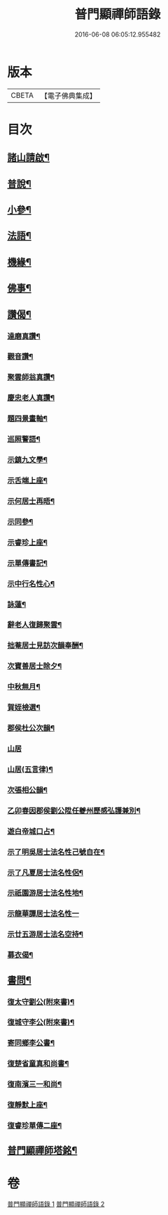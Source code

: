 #+TITLE: 普門顯禪師語錄 
#+DATE: 2016-06-08 06:05:12.955482

* 版本
 |     CBETA|【電子佛典集成】|

* 目次
** [[file:KR6q0593_001.txt::001-0279a21][諸山請啟¶]]
** [[file:KR6q0593_001.txt::001-0281b16][普說¶]]
** [[file:KR6q0593_001.txt::001-0281c7][小參¶]]
** [[file:KR6q0593_001.txt::001-0281c28][法語¶]]
** [[file:KR6q0593_001.txt::001-0282b15][機緣¶]]
** [[file:KR6q0593_002.txt::002-0283a3][佛事¶]]
** [[file:KR6q0593_002.txt::002-0283c6][讚偈¶]]
*** [[file:KR6q0593_002.txt::002-0283c7][達磨真讚¶]]
*** [[file:KR6q0593_002.txt::002-0283c14][觀音讚¶]]
*** [[file:KR6q0593_002.txt::002-0283c17][聚雲師翁真讚¶]]
*** [[file:KR6q0593_002.txt::002-0283c21][慶忠老人真讚¶]]
*** [[file:KR6q0593_002.txt::002-0283c24][題四景畫軸¶]]
*** [[file:KR6q0593_002.txt::002-0284a5][巡照警語¶]]
*** [[file:KR6q0593_002.txt::002-0284a16][示鎮九文學¶]]
*** [[file:KR6q0593_002.txt::002-0284a19][示舌端上座¶]]
*** [[file:KR6q0593_002.txt::002-0284a22][示何居士再晤¶]]
*** [[file:KR6q0593_002.txt::002-0284b2][示同參¶]]
*** [[file:KR6q0593_002.txt::002-0284b9][示睿珍上座¶]]
*** [[file:KR6q0593_002.txt::002-0284b12][示單傳書記¶]]
*** [[file:KR6q0593_002.txt::002-0284b15][示中行名性心¶]]
*** [[file:KR6q0593_002.txt::002-0284b17][詠蓮¶]]
*** [[file:KR6q0593_002.txt::002-0284c7][辭老人復歸聚雲¶]]
*** [[file:KR6q0593_002.txt::002-0284c11][拙菴居士見訪次韻奉酬¶]]
*** [[file:KR6q0593_002.txt::002-0284c15][次寶善居士除夕¶]]
*** [[file:KR6q0593_002.txt::002-0284c19][中秋無月¶]]
*** [[file:KR6q0593_002.txt::002-0284c23][賀姪檢選¶]]
*** [[file:KR6q0593_002.txt::002-0284c27][郡侯杜公次韻¶]]
*** [[file:KR6q0593_002.txt::002-0284c30][山居]]
*** [[file:KR6q0593_002.txt::002-0285a5][山居(五言律)¶]]
*** [[file:KR6q0593_002.txt::002-0285a14][次張相公韻¶]]
*** [[file:KR6q0593_002.txt::002-0285a17][乙卯春因郡侯劉公陞任夔州歷感弘護兼別¶]]
*** [[file:KR6q0593_002.txt::002-0285a21][遊白帝城口占¶]]
*** [[file:KR6q0593_002.txt::002-0285a24][示了明吳居士法名性己號自在¶]]
*** [[file:KR6q0593_002.txt::002-0285a26][示了凡夏居士法名性侶¶]]
*** [[file:KR6q0593_002.txt::002-0285a29][示祇園游居士法名性地¶]]
*** [[file:KR6q0593_002.txt::002-0285a30][示龍華譚居士法名性一]]
*** [[file:KR6q0593_002.txt::002-0285b3][示廿五游居士法名空持¶]]
*** [[file:KR6q0593_002.txt::002-0285b5][募衣偈¶]]
** [[file:KR6q0593_002.txt::002-0285b12][書問¶]]
*** [[file:KR6q0593_002.txt::002-0285b13][復太守劉公(附來書)¶]]
*** [[file:KR6q0593_002.txt::002-0285c7][復城守李公(附來書)¶]]
*** [[file:KR6q0593_002.txt::002-0285c18][寄同鄉李公書¶]]
*** [[file:KR6q0593_002.txt::002-0285c25][復楚省童真和尚書¶]]
*** [[file:KR6q0593_002.txt::002-0286a5][復南濱三一和尚¶]]
*** [[file:KR6q0593_002.txt::002-0286a11][復靜默上座¶]]
*** [[file:KR6q0593_002.txt::002-0286a21][復睿珍單傳二座¶]]
** [[file:KR6q0593_002.txt::002-0286b2][普門顯禪師塔銘¶]]

* 卷
[[file:KR6q0593_001.txt][普門顯禪師語錄 1]]
[[file:KR6q0593_002.txt][普門顯禪師語錄 2]]

